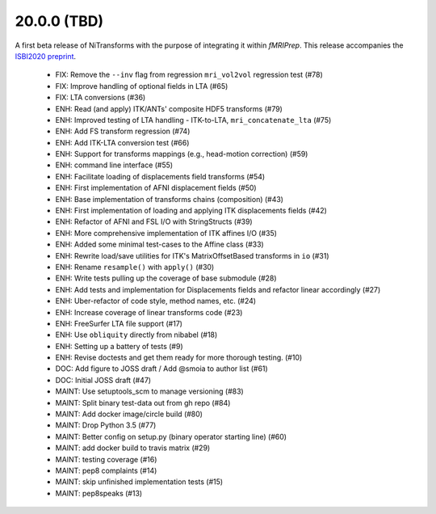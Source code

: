 20.0.0 (TBD)
============
A first beta release of NiTransforms with the purpose of integrating
it within *fMRIPrep*.
This release accompanies the `ISBI2020 preprint <https://doi.org/10.31219/osf.io/8aq7b>`__.

  * FIX: Remove the ``--inv`` flag from regression ``mri_vol2vol`` regression test (#78)
  * FIX: Improve handling of optional fields in LTA (#65)
  * FIX: LTA conversions (#36)
  * ENH: Read (and apply) ITK/ANTs' composite HDF5 transforms (#79)
  * ENH: Improved testing of LTA handling - ITK-to-LTA, ``mri_concatenate_lta`` (#75)
  * ENH: Add FS transform regression (#74)
  * ENH: Add ITK-LTA conversion test (#66)
  * ENH: Support for transforms mappings (e.g., head-motion correction) (#59)
  * ENH: command line interface (#55)
  * ENH: Facilitate loading of displacements field transforms (#54)
  * ENH: First implementation of AFNI displacement fields (#50)
  * ENH: Base implementation of transforms chains (composition) (#43)
  * ENH: First implementation of loading and applying ITK displacements fields (#42)
  * ENH: Refactor of AFNI and FSL I/O with StringStructs (#39)
  * ENH: More comprehensive implementation of ITK affines I/O (#35)
  * ENH: Added some minimal test-cases to the Affine class (#33)
  * ENH: Rewrite load/save utilities for ITK's MatrixOffsetBased transforms in ``io`` (#31)
  * ENH: Rename ``resample()`` with ``apply()`` (#30)
  * ENH: Write tests pulling up the coverage of base submodule (#28)
  * ENH: Add tests and implementation for Displacements fields and refactor linear accordingly (#27)
  * ENH: Uber-refactor of code style, method names, etc. (#24)
  * ENH: Increase coverage of linear transforms code (#23)
  * ENH: FreeSurfer LTA file support (#17)
  * ENH: Use ``obliquity`` directly from nibabel (#18)
  * ENH: Setting up a battery of tests (#9)
  * ENH: Revise doctests and get them ready for more thorough testing. (#10)
  * DOC: Add figure to JOSS draft / Add @smoia to author list (#61)
  * DOC: Initial JOSS draft (#47)
  * MAINT: Use setuptools_scm to manage versioning (#83)
  * MAINT: Split binary test-data out from gh repo (#84)
  * MAINT: Add docker image/circle build (#80)
  * MAINT: Drop Python 3.5 (#77)
  * MAINT: Better config on setup.py (binary operator starting line) (#60)
  * MAINT: add docker build to travis matrix (#29)
  * MAINT: testing coverage (#16)
  * MAINT: pep8 complaints (#14)
  * MAINT: skip unfinished implementation tests (#15)
  * MAINT: pep8speaks (#13)
